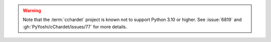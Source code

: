 .. warning::

   Note that the :term:`cchardet` project is known not to support
   Python 3.10 or higher. See :issue:`6819` and
   :gh:`PyYoshi/cChardet/issues/77` for more details.
